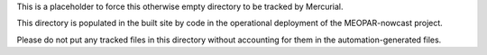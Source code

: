 This is a placeholder to force this otherwise empty directory to be tracked by Mercurial.

This directory is populated in the built site by code in the operational deployment of the MEOPAR-nowcast project.

Please do not put any tracked files in this directory without accounting for them in the automation-generated files.
